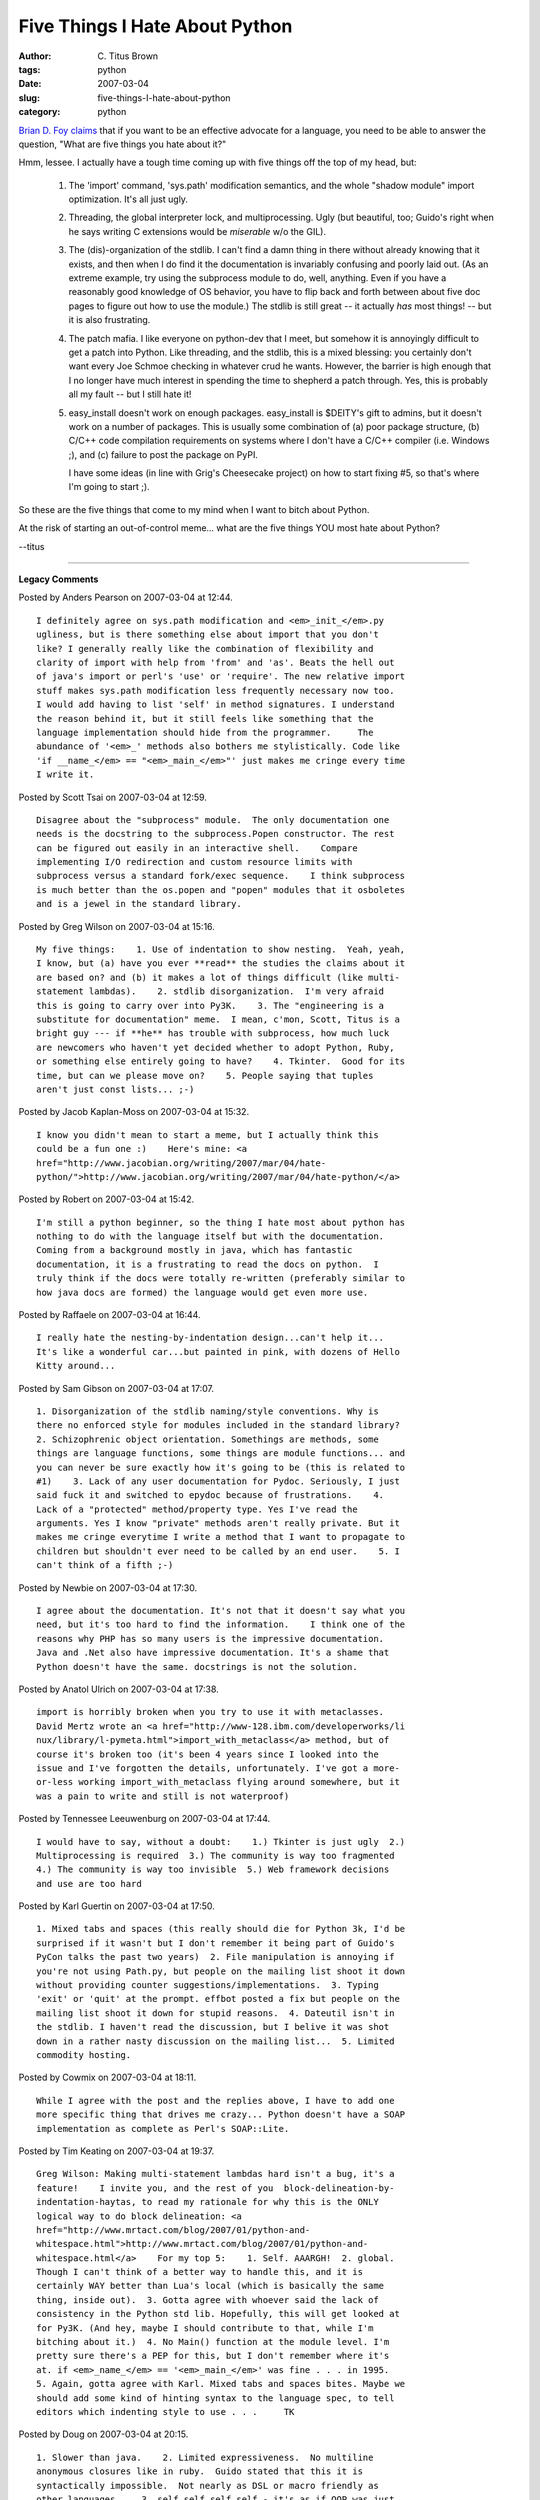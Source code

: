 Five Things I Hate About Python
###############################

:author: C\. Titus Brown
:tags: python
:date: 2007-03-04
:slug: five-things-I-hate-about-python
:category: python


`Brian D. Foy claims
<http://use.perl.org/~brian_d_foy/journal/32556?from=rss>`__ that if
you want to be an effective advocate for a language, you need to be
able to answer the question, "What are five things you hate about it?"

Hmm, lessee.  I actually have a tough time coming up with five things
off the top of my head, but:

 1. The 'import' command, 'sys.path' modification semantics, and the
    whole "shadow module" import optimization.  It's all just ugly.

 2. Threading, the global interpreter lock, and multiprocessing.  Ugly
    (but beautiful, too; Guido's right when he says writing C
    extensions would be *miserable* w/o the GIL).

 3. The (dis)-organization of the stdlib.  I can't find a damn thing
    in there without already knowing that it exists, and then when I
    do find it the documentation is invariably confusing and poorly
    laid out.  (As an extreme example, try using the subprocess module
    to do, well, anything.  Even if you have a reasonably good
    knowledge of OS behavior, you have to flip back and forth between
    about five doc pages to figure out how to use the module.)  The
    stdlib is still great -- it actually *has* most things! -- but it
    is also frustrating.

 4. The patch mafia.  I like everyone on python-dev that I meet, but
    somehow it is annoyingly difficult to get a patch into Python.
    Like threading, and the stdlib, this is a mixed blessing: you
    certainly don't want every Joe Schmoe checking in whatever crud he
    wants.  However, the barrier is high enough that I no longer have
    much interest in spending the time to shepherd a patch through.
    Yes, this is probably all my fault -- but I still hate it!

 5. easy_install doesn't work on enough packages.  easy_install is
    $DEITY's gift to admins, but it doesn't work on a number of packages.
    This is usually some combination of (a) poor package structure,
    (b) C/C++ code compilation requirements on systems where I don't
    have a C/C++ compiler (i.e. Windows ;), and (c) failure to post
    the package on PyPI.

    I have some ideas (in line with Grig's Cheesecake project) on how
    to start fixing #5, so that's where I'm going to start ;).

So these are the five things that come to my mind when I want to bitch
about Python.

At the risk of starting an out-of-control meme... what are the five things
YOU most hate about Python?

--titus


----

**Legacy Comments**


Posted by Anders Pearson on 2007-03-04 at 12:44. 

::

   I definitely agree on sys.path modification and <em>_init_</em>.py
   ugliness, but is there something else about import that you don't
   like? I generally really like the combination of flexibility and
   clarity of import with help from 'from' and 'as'. Beats the hell out
   of java's import or perl's 'use' or 'require'. The new relative import
   stuff makes sys.path modification less frequently necessary now too.
   I would add having to list 'self' in method signatures. I understand
   the reason behind it, but it still feels like something that the
   language implementation should hide from the programmer.     The
   abundance of '<em>_' methods also bothers me stylistically. Code like
   'if __name_</em> == "<em>_main_</em>"' just makes me cringe every time
   I write it.


Posted by Scott Tsai on 2007-03-04 at 12:59. 

::

   Disagree about the "subprocess" module.  The only documentation one
   needs is the docstring to the subprocess.Popen constructor. The rest
   can be figured out easily in an interactive shell.    Compare
   implementing I/O redirection and custom resource limits with
   subprocess versus a standard fork/exec sequence.    I think subprocess
   is much better than the os.popen and "popen" modules that it osboletes
   and is a jewel in the standard library.


Posted by Greg Wilson on 2007-03-04 at 15:16. 

::

   My five things:    1. Use of indentation to show nesting.  Yeah, yeah,
   I know, but (a) have you ever **read** the studies the claims about it
   are based on? and (b) it makes a lot of things difficult (like multi-
   statement lambdas).    2. stdlib disorganization.  I'm very afraid
   this is going to carry over into Py3K.    3. The "engineering is a
   substitute for documentation" meme.  I mean, c'mon, Scott, Titus is a
   bright guy --- if **he** has trouble with subprocess, how much luck
   are newcomers who haven't yet decided whether to adopt Python, Ruby,
   or something else entirely going to have?    4. Tkinter.  Good for its
   time, but can we please move on?    5. People saying that tuples
   aren't just const lists... ;-)


Posted by Jacob Kaplan-Moss on 2007-03-04 at 15:32. 

::

   I know you didn't mean to start a meme, but I actually think this
   could be a fun one :)    Here's mine: <a
   href="http://www.jacobian.org/writing/2007/mar/04/hate-
   python/">http://www.jacobian.org/writing/2007/mar/04/hate-python/</a>


Posted by Robert on 2007-03-04 at 15:42. 

::

   I'm still a python beginner, so the thing I hate most about python has
   nothing to do with the language itself but with the documentation.
   Coming from a background mostly in java, which has fantastic
   documentation, it is a frustrating to read the docs on python.  I
   truly think if the docs were totally re-written (preferably similar to
   how java docs are formed) the language would get even more use.


Posted by Raffaele on 2007-03-04 at 16:44. 

::

   I really hate the nesting-by-indentation design...can't help it...
   It's like a wonderful car...but painted in pink, with dozens of Hello
   Kitty around...


Posted by Sam Gibson on 2007-03-04 at 17:07. 

::

   1. Disorganization of the stdlib naming/style conventions. Why is
   there no enforced style for modules included in the standard library?
   2. Schizophrenic object orientation. Somethings are methods, some
   things are language functions, some things are module functions... and
   you can never be sure exactly how it's going to be (this is related to
   #1)    3. Lack of any user documentation for Pydoc. Seriously, I just
   said fuck it and switched to epydoc because of frustrations.    4.
   Lack of a "protected" method/property type. Yes I've read the
   arguments. Yes I know "private" methods aren't really private. But it
   makes me cringe everytime I write a method that I want to propagate to
   children but shouldn't ever need to be called by an end user.    5. I
   can't think of a fifth ;-)


Posted by Newbie on 2007-03-04 at 17:30. 

::

   I agree about the documentation. It's not that it doesn't say what you
   need, but it's too hard to find the information.    I think one of the
   reasons why PHP has so many users is the impressive documentation.
   Java and .Net also have impressive documentation. It's a shame that
   Python doesn't have the same. docstrings is not the solution.


Posted by Anatol Ulrich on 2007-03-04 at 17:38. 

::

   import is horribly broken when you try to use it with metaclasses.
   David Mertz wrote an <a href="http://www-128.ibm.com/developerworks/li
   nux/library/l-pymeta.html">import_with_metaclass</a> method, but of
   course it's broken too (it's been 4 years since I looked into the
   issue and I've forgotten the details, unfortunately. I've got a more-
   or-less working import_with_metaclass flying around somewhere, but it
   was a pain to write and still is not waterproof)


Posted by Tennessee Leeuwenburg on 2007-03-04 at 17:44. 

::

   I would have to say, without a doubt:    1.) Tkinter is just ugly  2.)
   Multiprocessing is required  3.) The community is way too fragmented
   4.) The community is way too invisible  5.) Web framework decisions
   and use are too hard


Posted by Karl Guertin on 2007-03-04 at 17:50. 

::

   1. Mixed tabs and spaces (this really should die for Python 3k, I'd be
   surprised if it wasn't but I don't remember it being part of Guido's
   PyCon talks the past two years)  2. File manipulation is annoying if
   you're not using Path.py, but people on the mailing list shoot it down
   without providing counter suggestions/implementations.  3. Typing
   'exit' or 'quit' at the prompt. effbot posted a fix but people on the
   mailing list shoot it down for stupid reasons.  4. Dateutil isn't in
   the stdlib. I haven't read the discussion, but I belive it was shot
   down in a rather nasty discussion on the mailing list...  5. Limited
   commodity hosting.


Posted by Cowmix on 2007-03-04 at 18:11. 

::

   While I agree with the post and the replies above, I have to add one
   more specific thing that drives me crazy... Python doesn't have a SOAP
   implementation as complete as Perl's SOAP::Lite.


Posted by Tim Keating on 2007-03-04 at 19:37. 

::

   Greg Wilson: Making multi-statement lambdas hard isn't a bug, it's a
   feature!    I invite you, and the rest of you  block-delineation-by-
   indentation-haytas, to read my rationale for why this is the ONLY
   logical way to do block delineation: <a
   href="http://www.mrtact.com/blog/2007/01/python-and-
   whitespace.html">http://www.mrtact.com/blog/2007/01/python-and-
   whitespace.html</a>    For my top 5:    1. Self. AAARGH!  2. global.
   Though I can't think of a better way to handle this, and it is
   certainly WAY better than Lua's local (which is basically the same
   thing, inside out).  3. Gotta agree with whoever said the lack of
   consistency in the Python std lib. Hopefully, this will get looked at
   for Py3K. (And hey, maybe I should contribute to that, while I'm
   bitching about it.)  4. No Main() function at the module level. I'm
   pretty sure there's a PEP for this, but I don't remember where it's
   at. if <em>_name_</em> == '<em>_main_</em>' was fine . . . in 1995.
   5. Again, gotta agree with Karl. Mixed tabs and spaces bites. Maybe we
   should add some kind of hinting syntax to the language spec, to tell
   editors which indenting style to use . . .     TK


Posted by Doug on 2007-03-04 at 20:15. 

::

   1. Slower than java.    2. Limited expressiveness.  No multiline
   anonymous closures like in ruby.  Guido stated that this it is
   syntactically impossible.  Not nearly as DSL or macro friendly as
   other languages.    3. self self self self - it's as if OOP was just
   tacked on.    4. Redundant or meaningless symbols and keywords like
   the colon at the beginning of a block, and all the underscores.  What
   is "def"?  Why "elif" instead of "else if"?  "lambda"?    5. The
   python community.  RTFM jerks, rude to all newbies or new ideas.
   Zealots about python (Guido called them the NIMPY crowd: not in my
   python), and they spread absolute FUD about everything else.  Shot
   down most proposals for python, including ones Guido has proposed
   himself, like optional static typing or case-insensitivity.  If you
   don't want python to ever change, stick with python 1.5 or whatever
   version you are holding on to.    Die python die.


Posted by Ilya on 2007-03-04 at 22:59. 

::

   Python is a great language, but    1. It's raw execution speed PALES
   compared to java.  I find it's kinda strange that psyco has not been a
   part of std python distribution. And now psyco itself is pretty much
   abandoned.    2. Lack of decent documentation generator. pydoc is a
   useless toy. Restructured Text might be good but there are no source
   processing tools (not in std rest distribution). In fact I think
   Restructured text's semi official status (used for Peps, etc) has done
   a lot of harm to development/adoption of other alternatives.    3.
   Lack of "official" gui.. Tkinter is pretty good ( from my POV at
   least) but it's slow when it comes to heavy 2D rendering and there
   does not seem to be much active development... Also alternatives are
   recommended so frequently (even on python-dev) that it's hard  not to
   get a feeling that tkinter is about to be replaced.    4. stdlib needs
   a cleanup/reorg. Badly.    5. python 3000... Seems to be mostly about
   trying to remove minor language warts at expense of MAJOR b/w
   incompatibility and major slowdown of python 2.x development.. It may
   easily be the end of python...


Posted by TRauMa on 2007-03-04 at 23:17. 

::

   1. self (a scope issue)  2. having to mention the class name for class
   vars (a scope issue)  3. "for" vars living after the end of the "for"
   (a scope  issue)  4. having to mention the class name in super()  5.
   no module reloading (may come for OLPC?)  6. optionally make INDENT
   and DEDENT replaceable by a special char for generated/embedded code
   Whoops, just pretend i put the first two in one item.


Posted by gasolin on 2007-03-04 at 23:48. 

::

   5 things I hate about Python    1. std documents are too brief, and
   the books are too thick    2. too much batteries to know which to use
   at the first time (a sweet burden)    3. a frequently showed: if
   <em>_name_</em>=="<em>_main_</em>" syntax is not pretty    4. have a
   name everywhere, but no pacesetter in at least one domain, such as
   java in enterprise, php in web, vb in windows app,     5. why wxpython
   not default?


Posted by Titus Brown on 2007-03-04 at 23:56. 

::

   Wow, I seem to have touched a nerve with the subprocess comment.  I
   **love** subprocess. I use it quite a bit. I just hate the docs.
   I'm impressed by how many people seem to hate 'self'.  I quite like
   it.  Implicit scoping is hard to read IMO; I try not to even use
   global myself.    Ilya, do you mean that Java is faster than Python?
   ('cause what you said is the opposite)    Also, Ilya, re Python 3000
   -- had to be done sometime.  I can't see it being the death of Python.
   I think Python's conservatism is a good thing; heck, I wished it
   changed slower.  I'm not going to be affected (positively OR
   negatively) by most of the new features in 3k...    --titus


Posted by Ilya on 2007-03-05 at 01:25. 

::

   Yes, to clarify, I meant, Java is quite a bit (10s of times) faster in
   many CPU-intensive cases...(E.g floating point computation)    When I
   said that python 3000 might kill the python what I meant is this: it
   will bring a huge uncertainty for the next 2-3 years. Why would anyone
   decide to use python for new development if the code will have to be
   ported pretty soon? Furthermore this switch is likely to damage python
   reputation quite a bit and thus affect even existing developers.
   Meanwhile patch review time for python 2X will go upfrom 2 years to 20
   years ;-).. Thus driving away potential new developers..    This is,
   of course, the worst case scenario..    Does py3k have to be done? I
   am not at all sure. While it'll be removing warts, the warts are
   mostly minor...


Posted by rogerv on 2007-03-05 at 02:13. 

::

   Hmm, after reading many of these complaints about Python, I could't
   believe just how screwed up a language it must really be.    You dudes
   should just bail and join me in taking up Groovy. Now this is one nice
   language - yet it runs on a JVM (i.e., tons of hardware/OS platforms),
   and is able to tap a vast, vast universe of Java libraries.    The toy
   languages are those where you have to resort to writing extensions in
   C (and figure out a way to do so portably - both the program code and
   its build process). That is what is wrong with Perl, PHP, Python, and
   Ruby. You know something is fundamentally wrong with a language when
   it is not practical to write truly useful libraries in the language
   itself, but have to resort to C.    Groovy, however, is a dynamic, OO
   language designed exclusively to run on a portable virtual machine -
   and fortunately it is a VM that has already been tuned for over a
   decade. Plus there is millions of lines of pre-existing Java code to
   stand on top of. And from top to bottom it is now entirely open
   source.


Posted by GUI Junkie on 2007-03-05 at 03:05. 

::

   I agree with the documentation issue. I was used to c-type manuals.
   With actual working code examples. The code snippets in Python really
   don't help a newbie to get his grip on.


Posted by Alen on 2007-03-05 at 04:03. 

::

   This is great feedback. Since Python revolves around Open Source
   community, now you have an opportunity to fix things you and others
   are bitching about. Contribute it back to the community in a form of
   bitching or code and write a next weblog titled "Five NEW Things I
   LOVE About Python" :-)    -Alen


Posted by njr on 2007-03-05 at 05:02. 

::

   Not sure too many will agree, but for me:    1. It's easy to end up
   with a version that doesn't have readline.    2. Jython is still stuck
   at 2.1, which in practice, for me, means I can only use 2.1 most of
   the time.    3. Divison defaulting to int.    4. Colons.  As far as I
   can tell, they're just there to support single line stuff, which is
   evil anyway.  I still miss them out repeatedly.  Edward Tufte,
   graphics guru, complains about "chart junk" on graphs---all the stuff
   shouldn't be there because it just gets in the way of the data.
   Colons are "language junk".    5. == to test for equality.  I know no
   one else agrees.  But it's just a legacy from C's insanity in allowing
   you to test the result of an assignment (did anything ever cause more
   bugs?), which python doesn't allow anyway.  It should be =.


Posted by Tom Smith on 2007-03-05 at 05:17. 

::

   I'm not a hardcode coder, lambda physically hurts... but...    1. the
   "if <em>_name_</em> == '<em>_main_</em>':" is awful. I like to
   evangelize python, to teach how easy it is and this I always feel
   embarrassed about...     2. The stuff that you need to add to turn
   pseudo-code into python...    The char I hate the most ":", and also
   "==" and  "elif" (I always read "elif-ant").    3. import xxx...
   import xxx as y... from xxx import y... from xxx import y as x    4.
   The way I HAVE to do a "import * from string". I ALWAYS need
   everything from string... ggr! If I could do with out MY standard
   modules most code would lose about ten lines from the top.    5. I
   don't mind self but having to use a classname for super() sucks.
   5.1 Documentation. Both my own and other peoples'. Using a string as
   the first element was a (nice) hack once... and Debugging. Python
   seems to me have been created from the concept of pseudo-code (a good
   concept) up...and now needs to be re-jigged with the same brilliance
   from the "broken pseudo-code" end. (print for debugging really sucks).


Posted by njr on 2007-03-05 at 05:51. 

::

   Not sure too many will agree, but for me:    1. It's easy to end up
   with a version that doesn't have readline.    2. Jython is still stuck
   at 2.1, which in practice, for me, means I can only use 2.1 most of
   the time.    3. Divison defaulting to int.    4. Colons.  As far as I
   can tell, they're just there to support single line stuff, which is
   evil anyway.  I still miss them out repeatedly.  Edward Tufte,
   graphics guru, complains about "chart junk" on graphs---all the stuff
   shouldn't be there because it just gets in the way of the data.
   Colons are "language junk".    5. == to test for equality.  I know no
   one else agrees.  But it's just a legacy from C's insanity in allowing
   you to test the result of an assignment (did anything ever cause more
   bugs?), which python doesn't allow anyway.  It should be =.


Posted by Paul Boddie on 2007-03-05 at 07:22. 

::

   Some experimental work I did a while ago brought on a list of
   suggested improvements to Python - see the end of this document:    <a
   href="http://www.boddie.org.uk/python/javaclass.html">http://www.boddi
   e.org.uk/python/javaclass.html</a>    Python has its shortcomings but
   is still highly usable. However, I'd point out the following areas
   (alongside those mentioned in that document):    1. The standard
   library: making this coherent is far more important than a lot of the
   Python 3000 changes, but the Python core development situation often
   appears (at least strategically) analogous to a hypothetical situation
   where some GNU/Linux distributor decides to ignore the userland stuff
   and only really do work on kernel hacking. Standard library
   organisation and maintenance needs revisiting, and Python Eggs don't
   provide the panacea some people suggest.    2. The official
   documentation: I have to look around various manuals to find details
   of language semantics (when the reference manual only mentions the
   syntax), and there are features which are only mentioned in Guido's
   essays and AMK's "what's new" notes. This doesn't help people writing
   tools for source code analysis, which is an interest of mine and of
   other people.    3. Language evolution: we started off with
   <em>_getattr_</em> then got <em>_getattribute_</em>; we had old-style
   classes and then new-style classes came about (with that bizarre
   "inherit from object" business, where "object" is a class); we got the
   super function which is more clunky than just calling the superclass
   initialiser; metaclasses were thrown in because some people wanted to
   cover all the language paradigm bases; ditto nested scopes, where the
   only benefit seemed to affect lambda for many people - others were
   using factory classes, anyway, which probably shows up better in any
   generated documentation.    4. Language fixation: python-
   dev/3000/ideas seem to be mostly about touch-ups to the language
   rather than improving the performance, concurrency or deployment
   situations.    I'll leave point 5 to cover all the things I didn't
   already mention. Things like the import machinery (nasty!) are
   probably covered in that document referenced above. Perhaps a lot of
   the behind-the-scenes infighting (or "friendly competition" as some
   people like to call it) might merit a point, but that's not strictly a
   Python-the-language-or-runtime thing.


Posted by Titus Brown on 2007-03-05 at 09:21. 

::

   Paul, I couldn't agree more.    Ilya, Guido is making huge efforts to
   make porting programs from 2.x to 3.x easy.  **Huge**.  It should be
   pretty easy.    rogerv, I love it!  "This language is broken.  Switch
   to **my** favorite language!"  Yah.    Anyway, the point of the
   original post was to ask people who **liked** Python in general what
   they **hated** about it.  Some interesting responses; thanks ;).  I
   doubt whitespace or colons are going to change anytime soon, but there
   do seem to be some areas we can work on.


Posted by Rubynonymous on 2007-03-05 at 10:55. 

::

   1. It's not ruby.  2. It's not ruby.  3. It's not ruby.  4. It's not
   ruby.  5. It's not ruby.    /me ducks and runs ;)


Posted by Titus Brown on 2007-03-05 at 11:40. 

::

   Rubynonymous,    no, sorry, invalid.  You have to tell us five things
   you hate about Ruby, if you're a fan of Ruby ;).    --titus


Posted by schlenk on 2007-03-05 at 14:56. 

::

   Ok, lets start:    - Tkinter, its just one of the worst Tk bindings in
   existance, no wonder its so ugly and hated. (Tk can look good, take a
   look at the tile project which provides theming and other eye candy.
   If you never used Tk from Tcl you haven't really used Tk.).    - The
   global interpreter lock for threads, it sucks (and you can do without,
   take a look at Tcl's threading implementation for example, its not the
   horror for C-modules if done right)    - The lousy stdlib docs,
   everything you don't want to know is there, everything you want to
   know is hidden in the source code.    - The low powered OO model.    -
   The rather weak metaprogramming support.


Posted by holy_robot on 2007-03-05 at 17:08. 

::

   Five things I hate about ruby:    1. Block parameters write over
   existing variables instead of shadowing.    2. You can pass only one
   block to a method and lambda/proc looks really ugly.    3. initialize
   should be abbreviated so variant spellings (eg. initialise) aren't
   even possibly a problem.    4. Passing methods by name sucks. Compare
   def square(x) x*x end  puts
   some_array.map(&amp;method(:square)).join(', ')    # Please excuse my
   python here.  # Hopefully it isn't too bad.  def square(x): return x*x
   print ', '.join(map(square, some_list))    5. Ruby is slower than "my
   brother Bilo."


Posted by Martin v. Lwis on 2007-03-06 at 00:35. 

::

   I really dislike being called part of a mafia. Of your own patches, I
   accepted 443899 , 448227, 450702, and 1104111; 1087808 was closed as
   outdated as somebody else continued to work on it (and then Georg
   Brandl committed it). So it seems that **all** of your patches were
   accepted in some form or the other. Doesn't sound like mafia to me.


Posted by engtech on 2007-03-06 at 01:29. 

::

   re: pydoc short-comings    Doxygen has built-in python support now,
   although it still has bugs.    <a href="http://www.stack.nl/~dimitri/d
   oxygen/">http://www.stack.nl/~dimitri/doxygen/</a>


Posted by Max Ischenko on 2007-03-06 at 03:19. 

::

   My list: <a href="http://maxischenko.in.ua/blog/entries/116/five-
   things-i-hate-about-python/">http://maxischenko.in.ua/blog/entries/116
   /five-things-i-hate-about-python/</a>


Posted by Scott Lamb on 2007-03-06 at 03:47. 

::

   1. General performance.    2. Threading performance (GIL).    3. You
   can't spot type or even spelling errors until runtime. (On the other
   hand, I take advantage of this to do fancy stuff all the time...I love
   it and hate it.)    4. Older versions. Python 2.5 is out, but many,
   many people still use Python 2.3. Some even cling on to Python 2.2. I
   want to use the latest features!    5. DB-API 2.0. Perl's DBI is
   better, and Java's database API is superior in every way. Here's one:
   DB-API doesn't mandate support for any particular form of bind
   variables, so SQL is not even portable between different drivers for
   the same RDBMS. In Java, I can often write queries that run on many
   RDBMSs.


Posted by Titus Brown on 2007-03-06 at 14:13. 

::

   To the person complaining about my use of 'mafia', I was using the
   semi-affectionate term, "A tightly knit group of trusted associates,
   as of a political leader".    Yes, I can get patches accepted.  All I
   need to do is submit a patch that meets all of the personal criteria
   of whoever I hope will be willing to apply it and follow the patch
   through comments, sometimes for weeks.  This often lengthy process is
   why there are so many "abandoned" patches sitting out there.
   Contrast this with the people who have direct commit access, or the
   people who are introducing modules from the community, who can submit
   code that doesn't necessarily meet doc or format standards and isn't
   necessarily well tested or effectively documented.  (I think the
   commenters above make this point about the stdlib fairly well; I
   complained about wsgiref not so long ago, which was committed with
   significant test gaps and  didn't conform to PEP 8.)    Combined, this
   makes me think that different standards apply to people with direct
   commit access and people without it, which is not particularly
   friendly.  Don't get me wrong -- it's **understandable** and I'm very
   happy with Python as a whole, but patch submission **is** one of the
   things I dislike about Python.    And that's what my blog entry was
   about.    From the discussion on python-dev, it's clear that this
   complaint is not an isolated one, either.  It's interesting to think
   about technical and sociological ways to fix it.    My own irritation
   was catalyzed by one of my patches.  After my initial five-line patch
   submission, I was presented with a wishlist necessitating moderately
   severe changes to the module, which I wasn't really competent to do;
   copy/pasting code from another stdlib module to fix the bug was
   rejected, because it wasn't a complete enough fix.  The process failed
   in a few places: the module wasn't well tested; another module that
   worked better still had lousy code in it; and the priority was not to
   get a fix in, but to do it **right** -- **this** time.  Again, all
   understandable and probably the right way to do things, but **not**
   the way to encourage people to submit patches.    Oh, and then there
   was the time I submitted a patch, only to be told "you didn't submit
   it right".  I went back and found the instructions, and sent them
   back, only to be irritably told "gosh, you found the **one place**
   where the instructions were bad and followed those instructions".
   Yep, I sure did!  And of course the response wasn't "oops, I'll go fix
   that" (although I think they did) -- the response was irritation at my
   presumed stupidity.  Not very encouraging.    So all in all the few
   run-ins I've had with python-dev have not been terribly welcoming or
   always very efficient.  Perhaps it's better not to bring these topics
   up?  You're all doing a great job as it is, and I don't want to
   undermine that... I just want to improve ;(    cheers,  --titus
   p.s. see my next post for things I'd like to actually do myself.


Posted by Giacomo on 2007-03-22 at 11:07. 

::

   Titus, your "mafia" point could actually apply to pretty much any
   major OSS project. Same for the attitude of the "community". The Linux
   community is well-known for similar antics, but this didn't stop the
   project from being successful. People are bitching about this since
   forever... but almost always there is a solid reason behind
   encouraging people to Read The Fine Manual. After all, Python wasn't
   created by self-taught "web-plumbers" like myself ;)

